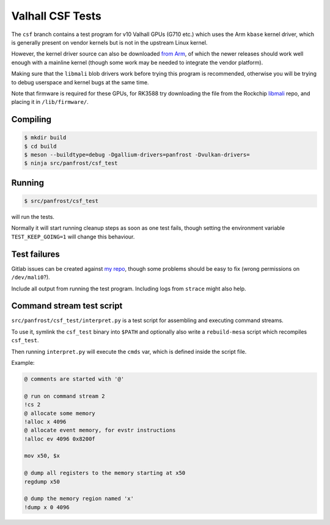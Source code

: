 Valhall CSF Tests
=================

The ``csf`` branch contains a test program for v10 Valhall GPUs (G710
etc.) which uses the Arm ``kbase`` kernel driver, which is generally
present on vendor kernels but is not in the upstream Linux kernel.

However, the kernel driver source can also be downloaded `from Arm
<https://developer.arm.com/downloads/-/mali-drivers/valhall-kernel>`_,
of which the newer releases should work well enough with a mainline
kernel (though some work may be needed to integrate the vendor
platform).

Making sure that the ``libmali`` blob drivers work before trying this
program is recommended, otherwise you will be trying to debug
userspace and kernel bugs at the same time.

Note that firmware is required for these GPUs, for RK3588 try
downloading the file from the Rockchip `libmali
<https://github.com/JeffyCN/rockchip_mirrors/tree/libmali/firmware/g610>`_
repo, and placing it in ``/lib/firmware/``.

Compiling
---------

.. code-block:: sh

  $ mkdir build
  $ cd build
  $ meson --buildtype=debug -Dgallium-drivers=panfrost -Dvulkan-drivers=
  $ ninja src/panfrost/csf_test

Running
-------

.. code-block:: sh

  $ src/panfrost/csf_test

will run the tests.

Normally it will start running cleanup steps as soon as one test
fails, though setting the environment variable ``TEST_KEEP_GOING=1``
will change this behaviour.

Test failures
-------------

Gitlab issues can be created against `my repo
<https://gitlab.freedesktop.org/icecream95/mesa/-/issues>`_, though
some problems should be easy to fix (wrong permissions on
``/dev/mali0``?).

Include all output from running the test program. Including logs from
``strace`` might also help.

Command stream test script
--------------------------

``src/panfrost/csf_test/interpret.py`` is a test script for assembling
and executing command streams.

To use it, symlink the ``csf_test`` binary into ``$PATH`` and optionally
also write a ``rebuild-mesa`` script which recompiles ``csf_test``.

Then running ``interpret.py`` will execute the ``cmds`` var, which is
defined inside the script file.

Example:

.. code-block:: txt

  @ comments are started with '@'

  @ run on command stream 2
  !cs 2
  @ allocate some memory
  !alloc x 4096
  @ allocate event memory, for evstr instructions
  !alloc ev 4096 0x8200f

  mov x50, $x

  @ dump all registers to the memory starting at x50
  regdump x50

  @ dump the memory region named 'x'
  !dump x 0 4096
